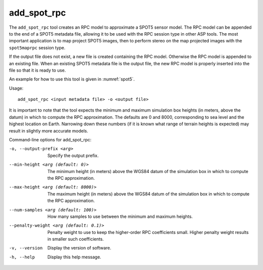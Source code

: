 .. _add_spot_rpc:

add_spot_rpc
------------

The ``add_spot_rpc`` tool creates an RPC model to approximate a SPOT5
sensor model. The RPC model can be appended to the end of a SPOT5
metadata file, allowing it to be used with the RPC session type in other
ASP tools. The most important application is to map project SPOT5
images, then to perform stereo on the map projected images with the
``spot5maprpc`` session type.

If the output file does not exist, a new file is created containing the
RPC model. Otherwise the RPC model is appended to an existing file. When
an existing SPOT5 metadata file is the output file, the new RPC model is
properly inserted into the file so that it is ready to use.

An example for how to use this tool is given in :numref:`spot5`.

Usage::

     add_spot_rpc <input metadata file> -o <output file>

It is important to note that the tool expects the minimum and maximum
simulation box heights (in meters, above the datum) in which to compute
the RPC approximation. The defaults are 0 and 8000, corresponding to sea
level and the highest location on Earth. Narrowing down these numbers
(if it is known what range of terrain heights is expected) may result in
slightly more accurate models.

Command-line options for add_spot_rpc:

-o, --output-prefix <arg>
    Specify the output prefix.

--min-height <arg (default: 0)>
    The minimum height (in meters) above the WGS84 datum of the
    simulation box in which to compute the RPC approximation.

--max-height <arg (default: 8000)>
    The maximum height (in meters) above the WGS84 datum of the
    simulation box in which to compute the RPC approximation.

--num-samples <arg (default: 100)>
    How many samples to use between the minimum and maximum heights.

--penalty-weight <arg (default: 0.1)>
    Penalty weight to use to keep the higher-order RPC coefficients
    small. Higher penalty weight results in smaller such coefficients.

-v, --version
    Display the version of software.

-h, --help
    Display this help message.
